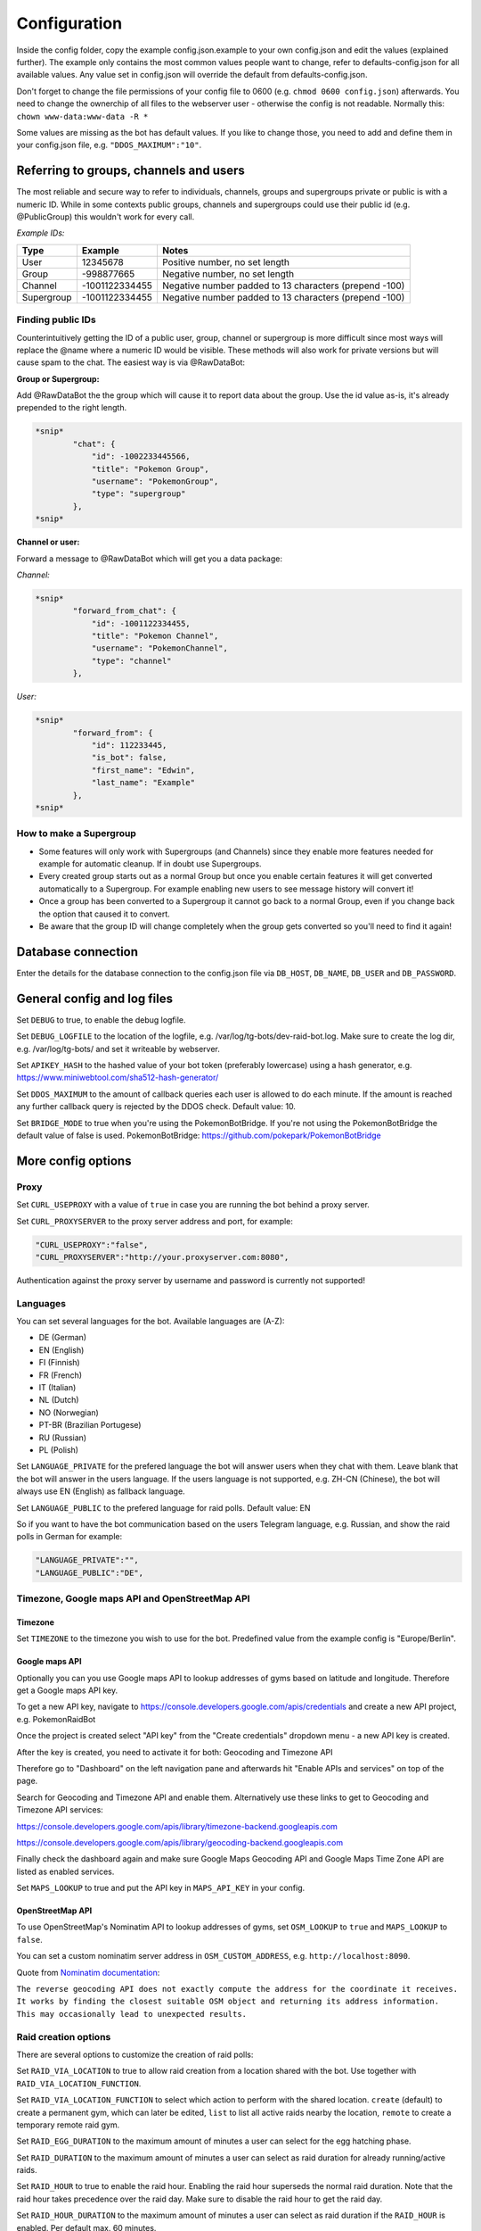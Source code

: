 Configuration
==============

Inside the config folder, copy the example config.json.example to your own config.json and edit the values (explained further). The example only contains the most common values people want to change, refer to defaults-config.json for all available values. Any value set in config.json will override the default from defaults-config.json.

Don't forget to change the file permissions of your config file to 0600 (e.g. ``chmod 0600 config.json``\ ) afterwards. You need to change the ownerchip of all files to the webserver user - otherwise the config is not readable. Normally this: ``chown www-data:www-data -R *``

Some values are missing as the bot has default values. If you like to change those, you need to add and define them in your config.json file, e.g. ``"DDOS_MAXIMUM":"10"``.

Referring to groups, channels and users
---------------------------------------

The most reliable and secure way to refer to individuals, channels, groups and supergroups private or public is with a numeric ID.
While in some contexts public groups, channels and supergroups could use their public id (e.g. @PublicGroup) this wouldn't work for every call.

*Example IDs:*

.. list-table::
   :header-rows: 1

   * - Type
     - Example
     - Notes
   * - User
     - 12345678
     - Positive number, no set length
   * - Group
     - -998877665
     - Negative number, no set length
   * - Channel
     - -1001122334455
     - Negative number padded to 13 characters (prepend -100)
   * - Supergroup
     - -1001122334455
     - Negative number padded to 13 characters (prepend -100)


Finding public IDs
^^^^^^^^^^^^^^^^^^

Counterintuitively getting the ID of a public user, group, channel or supergroup is more difficult since most ways will replace the @name where a numeric ID would be visible. These methods will also work for private versions but will cause spam to the chat. The easiest way is via @RawDataBot:

**Group or Supergroup:**

Add @RawDataBot the the group which will cause it to report data about the group. Use the id value as-is,
it's already prepended to the right length.

.. code-block::

   *snip*
           "chat": {
               "id": -1002233445566,
               "title": "Pokemon Group",
               "username": "PokemonGroup",
               "type": "supergroup"
           },
   *snip*

**Channel or user:**

Forward a message to @RawDataBot which will get you a data package:

*Channel:*

.. code-block::

   *snip*
           "forward_from_chat": {
               "id": -1001122334455,
               "title": "Pokemon Channel",
               "username": "PokemonChannel",
               "type": "channel"
           },

*User:*

.. code-block::

   *snip*
           "forward_from": {
               "id": 112233445,
               "is_bot": false,
               "first_name": "Edwin",
               "last_name": "Example"
           },
   *snip*

How to make a Supergroup
^^^^^^^^^^^^^^^^^^^^^^^^


* Some features will only work with Supergroups (and Channels) since they enable more features needed for example for automatic cleanup. If in doubt use Supergroups.
* Every created group starts out as a normal Group but once you enable certain features it will get converted automatically to a Supergroup. For example enabling new users to see message history will convert it!
* Once a group has been converted to a Supergroup it cannot go back to a normal Group, even if you change back the option that caused it to convert.
* Be aware that the group ID will change completely when the group gets converted so you'll need to find it again!

Database connection
-------------------

Enter the details for the database connection to the config.json file via ``DB_HOST``\ , ``DB_NAME``\ , ``DB_USER`` and ``DB_PASSWORD``.

General config and log files
----------------------------

Set ``DEBUG`` to true, to enable the debug logfile.

Set ``DEBUG_LOGFILE`` to the location of the logfile, e.g. /var/log/tg-bots/dev-raid-bot.log. Make sure to create the log dir, e.g. /var/log/tg-bots/ and set it writeable by webserver.

Set ``APIKEY_HASH`` to the hashed value of your bot token (preferably lowercase) using a hash generator, e.g. https://www.miniwebtool.com/sha512-hash-generator/

Set ``DDOS_MAXIMUM`` to the amount of callback queries each user is allowed to do each minute. If the amount is reached any further callback query is rejected by the DDOS check. Default value: 10.

Set ``BRIDGE_MODE`` to true when you're using the PokemonBotBridge. If you're not using the PokemonBotBridge the default value of false is used. PokemonBotBridge: https://github.com/pokepark/PokemonBotBridge

More config options
-------------------

Proxy
^^^^^

Set ``CURL_USEPROXY`` with a value of ``true`` in case you are running the bot behind a proxy server.

Set ``CURL_PROXYSERVER`` to the proxy server address and port, for example:

.. code-block::

   "CURL_USEPROXY":"false",
   "CURL_PROXYSERVER":"http://your.proxyserver.com:8080",

Authentication against the proxy server by username and password is currently not supported!

Languages
^^^^^^^^^

You can set several languages for the bot. Available languages are (A-Z):


* DE (German)
* EN (English)
* FI (Finnish)
* FR (French)
* IT (Italian)
* NL (Dutch)
* NO (Norwegian)
* PT-BR (Brazilian Portugese)
* RU (Russian)
* PL (Polish)

Set ``LANGUAGE_PRIVATE`` for the prefered language the bot will answer users when they chat with them. Leave blank that the bot will answer in the users language. If the users language is not supported, e.g. ZH-CN (Chinese), the bot will always use EN (English) as fallback language.

Set ``LANGUAGE_PUBLIC`` to the prefered language for raid polls. Default value: EN

So if you want to have the bot communication based on the users Telegram language, e.g. Russian, and show the raid polls in German for example:

.. code-block::

   "LANGUAGE_PRIVATE":"",
   "LANGUAGE_PUBLIC":"DE",

Timezone, Google maps API and OpenStreetMap API
^^^^^^^^^^^^^^^^^^^^^^^^^^^^^^^^^^^^^^^^^^^^^^^

Timezone
~~~~~~~~

Set ``TIMEZONE`` to the timezone you wish to use for the bot. Predefined value from the example config is "Europe/Berlin".

Google maps API
~~~~~~~~~~~~~~~

Optionally you can you use Google maps API to lookup addresses of gyms based on latitude and longitude. Therefore get a Google maps API key.

To get a new API key, navigate to https://console.developers.google.com/apis/credentials and create a new API project, e.g. PokemonRaidBot

Once the project is created select "API key" from the "Create credentials" dropdown menu - a new API key is created.

After the key is created, you need to activate it for both: Geocoding and Timezone API

Therefore go to "Dashboard" on the left navigation pane and afterwards hit "Enable APIs and services" on top of the page.

Search for Geocoding and Timezone API and enable them. Alternatively use these links to get to Geocoding and Timezone API services:

https://console.developers.google.com/apis/library/timezone-backend.googleapis.com

https://console.developers.google.com/apis/library/geocoding-backend.googleapis.com

Finally check the dashboard again and make sure Google Maps Geocoding API and Google Maps Time Zone API are listed as enabled services.

Set ``MAPS_LOOKUP`` to true and put the API key in ``MAPS_API_KEY`` in your config.

OpenStreetMap API
~~~~~~~~~~~~~~~~~

To use OpenStreetMap's Nominatim API to lookup addresses of gyms, set ``OSM_LOOKUP`` to ``true`` and  ``MAPS_LOOKUP`` to ``false``.

You can set a custom nominatim server address in ``OSM_CUSTOM_ADDRESS``, e.g. ``http://localhost:8090``.

Quote from `Nominatim documentation <https://nominatim.org/release-docs/latest/api/Reverse/>`_\ :

``The reverse geocoding API does not exactly compute the address for the coordinate it receives. It works by finding the closest suitable OSM object and returning its address information. This may occasionally lead to unexpected results.``

Raid creation options
^^^^^^^^^^^^^^^^^^^^^

There are several options to customize the creation of raid polls:

Set ``RAID_VIA_LOCATION`` to true to allow raid creation from a location shared with the bot. Use together with ``RAID_VIA_LOCATION_FUNCTION``.

Set ``RAID_VIA_LOCATION_FUNCTION`` to select which action to perform with the shared location. ``create`` (default) to create a permanent gym, which can later be edited, ``list`` to list all active raids nearby the location, ``remote`` to create a temporary remote raid gym.

Set ``RAID_EGG_DURATION`` to the maximum amount of minutes a user can select for the egg hatching phase.

Set ``RAID_DURATION`` to the maximum amount of minutes a user can select as raid duration for already running/active raids.

Set ``RAID_HOUR`` to true to enable the raid hour. Enabling the raid hour superseds the normal raid duration. Note that the raid hour takes precedence over the raid day. Make sure to disable the raid hour to get the raid day.

Set ``RAID_HOUR_DURATION`` to the maximum amount of minutes a user can select as raid duration if the ``RAID_HOUR`` is enabled. Per default max. 60 minutes.

Set ``RAID_HOUR_CREATION_LIMIT`` to the maximum amount of raids a user can create if the ``RAID_HOUR`` is enabled. Per default 1 raid.

Set ``RAID_DAY`` to true to enable the raid day. Enabling the raid day superseds the normal raid duration. Note that the raid hour takes precedence over the raid day. Make sure to disable the raid hour to get the raid day.

Set ``RAID_DAY_DURATION`` to the maximum amount of minutes a user can select as raid duration if the ``RAID_DAY`` is enabled. Per default max. 180 minutes.

Set ``RAID_DAY_CREATION_LIMIT`` to the maximum amount of raids a user can create if the ``RAID_DAY`` is enabled. Per default 1 raid.

Set ``RAID_DURATION_CLOCK_STYLE`` to customize the default style for the raid start time selection. Set to true, the bot will show the time in clocktime style, e.g. "18:34" as selection when the raid will start. Set to false the bot will show the time until the raid starts in minutes, e.g. "0:16" (similar to the countdown in the gyms). Users can switch between both style in the raid creation process.

Set ``RAID_CUSTOM_GYM_LETTERS`` to further split gyms by their first letter. For example if you have a lot of gyms starting with 'St' as there are a lot of churches like St. Helen, St. Jospeh, etc. in your area and the gym list under the letter 'S' is too long, you can tell the bot to put the gyms starting with 'St' under 'St' and exclude them from the letter 'S'. There is no limitation in length, so even 'Berlin' would work to split gyms, but the recommendation is to use as less chars as possible to split the gyms. You can add multiple custom gym letters, just separate them by comma. Example: ``"RAID_CUSTOM_GYM_LETTERS":"Ber,Sch,St,Wi"``

Set ``RAID_EXCLUDE_EXRAID_DUPLICATION`` to true to exclude ex-raids from the duplication check which allows to create an ex-raid and a normal raid.

Raid time customization
^^^^^^^^^^^^^^^^^^^^^^^

There are several options to configure the times related to the raid polls:

Set ``RAID_LOCATION`` to true to send back the location as message in addition to the raid poll.

Set ``RAID_SLOTS`` to the amount of minutes which shall be between the voting slots.

Set ``RAID_DIRECT_START`` to the first slot directly after hatching.

Set ``RAID_FIRST_START`` to the amount of minutes required to add an earlier first start time before the first regular voting slot.

Set ``RAID_LAST_START`` to the minutes for the last start option before the a raid ends.

Set ``RAID_ANYTIME`` to true to allow attendance of the raid at any time. If set to false, users have to pick a specific time.

Raid poll design and layout
^^^^^^^^^^^^^^^^^^^^^^^^^^^

There are several options to configure the design and layout of the raid polls:

Set ``RAID_VOTE_ICONS`` to true to show the icons for the status vote buttons.

Set ``RAID_VOTE_TEXT`` to true to show the text for the status vote buttons.

Set ``RAID_LATE_MSG`` to true to enable the message hinting that some participants are late.

Set ``RAID_LATE_TIME`` to the amount of minutes the local community will may be wait for the late participants.

Set ``RAID_POLL_HIDE_USERS_TIME`` to the amount of minutes when a previous raid slot should be hidden. For example if there are 2 slots, 18:00 and 18:15, and you set the time to 10 minutes the first group of participants from 18:00 will be hidden once we reach 18:10. This helps to keep the raid poll message smaller and clearer if there are multiple groups. Set the value to 0 to always show all slots.

Edit ``RAID_POLL_UI_TEMPLATE`` to customize the order of the buttons for the raid polls. Supported elementa are ``alone, extra, extra_alien, remote, inv_plz, can_inv, ex_inv, teamlvl, time, pokemon, refresh, alarm, here, late, done, cancel``. Some elements may be hidden by some other config values even if they are set in the template.

Set ``RAID_POLL_HIDE_BUTTONS_RAID_LEVEL`` to the raid levels (1-5) for which the voting buttons under the raid poll should be hidden. For example a level 1 raid can be done by a single player, but it is maybe interesting to be shared as some pokemon are only available in raids.

Set ``RAID_POLL_HIDE_BUTTONS_POKEMON`` to the pokedex IDs (e.g. '1' for Bulbasaur) or pokedex ID and form combined by a minus sign (e.g. '386-normal' for Deoxys Normal form or '386-attack' for Deoxys Attack form) for which the voting buttons under the raid poll should be hidden.

Set ``RAID_POLL_HIDE_DONE_CANCELED`` to true to hide the users which are done with the raid or canceled and do not longer attend the raid.

Set ``RAID_EX_GYM_MARKER`` to set the marker for ex-raid gyms. You can use a predefined icon using the value 'icon' or any own marker, e.g. 'EX'.

Set ``RAID_CREATION_EX_GYM_MARKER`` to true to show the marker for ex-raid gyms during raid creation.

Manage bot configuration values via Telegram
^^^^^^^^^^^^^^^^^^^^^^^^^^^^^^^^^^^^^^^^^^^^

For bot admins to easily manage specific bot settings you can create a config file ``config/telegram.json`` containing the configuration values you want to be able to edit. Example file is located in ``config/defaults-telegram.json``.

Users with the right permissions can then use the commands ``/get`` and ``/set`` to manage those configuration values.

Automatically refreshing raid polls
^^^^^^^^^^^^^^^^^^^^^^^^^^^^^^^^^^^

To remove the need for pressing the refresh button on polls, you can set the config value ``AUTO_REFRESH_POLLS`` to true and then update all relevant polls via curl post.
Please note that Telegram has a limit how many queries you can send them per a certain timeperiod, so you might want to limit this feature to most important chats only.

For all chats:

.. code-block::

   curl -k -d '{"callback_query":{"data":"0:refresh_polls:0"}}' https://localhost/botdir/index.php?apikey=111111111:AABBccddEEFFggHHiijjKKLLmmnnOOPPqq

For a specific chat:

.. code-block::

   curl -k -d '{"callback_query":{"data":"[CHAT_ID]:refresh_polls:0"}}' https://localhost/botdir/index.php?apikey=111111111:AABBccddEEFFggHHiijjKKLLmmnnOOPPqq


Raid Picture mode
^^^^^^^^^^^^^^^^^

To enable raid announcements as images set ``RAID_PICTURE`` to true and set the url in ``RAID_PICTURE_URL`` to the location of raidpicture.php.

You also need to get the Pokemon sprites from known sources and put them in either images/pokemon/ or the images/pokemon_REPO-OWNER/ folder. The images/pokemon/ directory needs to be created manually, the images/pokemon_REPO-OWNER/ folders will be created automatically when by running the special download script mentioned below.

Pokemon Icons / Sprites:
Link: https://github.com/PokeMiners/pogo_assets/tree/master/Images/Pokemon%20-%20256x256

To easily download you can use a special download script on the CLI: ``php getPokemonIcons.php``

The script downloads 20 files at a time by default. You can adjust the value by adding the argument ``--chunk=`` and a number.

To save the sprites to a different location outside the actual PokemonRaidBot directory, you can use the argument ``--dir=``\ , eg. ``php getPokemonIcons.php --dir=/var/www/html/pokemon_sprites/``

The script can also be triggered via command line arguments, eg. as cron job.

If you're sharing the pokemon icons with other bots or applications and therefore placed them outside the PokemonRaidBot directory, you can easily replace the images/pokemon with a softlink to that directory. It won't interfere with git status as we adjusted the .gitignore accordingly.

Example to replace the with a symbolic link:

.. code-block::

   cd /var/www/html/PokemonRaidBot/images/
   rm -rf pokemon/
   ln -sf /var/www/html/pokemon_sprites pokemon

Font support
~~~~~~~~~~~~

If we included support for every unicode glyph under the sun the fonts alone would be over 1GB, thus we only ship the base Noto Sans fonts. If you need support for example for CJK glyphs, download a better suited font from `google.com/get/noto <https://www.google.com/get/noto/>`_\ , place the ``Regular`` & ``Bold`` font files in ``fonts/`` and override them in ``config/config.json``\ , for example:

.. code-block::

     "RAID_PICTURE_FONT_GYM": "NotoSansCJKjp-Bold.otf",
     "RAID_PICTURE_FONT_EX_GYM": "NotoSansCJKjp-Regular.otf",
     "RAID_PICTURE_FONT_TEXT": "NotoSansCJKjp-Regular.otf"

Set ``RAID_PICTURE_HIDE_LEVEL`` to the raid levels (1-5 and X) for which the raid message is shared without the picture even if ``RAID_PICTURE`` is set to true.

Set ``RAID_PICTURE_HIDE_POKEMON`` to the pokedex IDs (e.g. '1' for Bulbasaur) or pokedex ID and form combined by a minus sign (e.g. '386-normal' for Deoxys Normal form or '386-attack' for Deoxys Attack form) for which the raid message is shared without the picture even if ``RAID_PICTURE`` is set to true.

Set ``RAID_PICTURE_BG_COLOR`` to an RGB value to specify the background color of the raid picture. (Default: black)

Set ``RAID_PICTURE_TEXT_COLOR`` to an RGB value to specify the text color of the raid picture. (Default: white)

Set ``RAID_PICTURE_STORE_GYM_IMAGES_LOCALLY`` to ``true`` if you want to download and store gym photos in ``images/gyms/`` instead of fetching them from the cloud every time an image is created.

Set ``RAID_PICTURE_ICONS_WHITE`` to ``true`` to use white weather icons for the raid picture. Especially useful when you defined a dark background color. (Default: true)

Set ``RAID_PICTURE_FILE_FORMAT`` to either ``gif``\ , ``jpeg``\ , ``jpg`` or ``png`` to specify the output format of the raid picture.

Set ``RAID_DEFAULT_PICTURE`` to the url of a default gym picture in case no gym image url is stored in the database for a gym.

Set ``RAID_PICTURE_POKEMON_TYPES`` to ``true`` (default true) to display the type icons of the raid boss.

Portal Import
^^^^^^^^^^^^^

Set ``PORTAL_IMPORT`` to ``true`` to enable the possibility to import portals from Telegram Ingress Bots.

Set ``RAID_PICTURE_STORE_GYM_IMAGES_LOCALLY`` to ``true`` to download the portal image from Telegram Ingress Bots. When set to ``false`` the URL of the portal image is stored in the database.

Raid sharing
^^^^^^^^^^^^

You can share raid polls with any chat in Telegram via a share button.

Sharing raid polls can be restricted, so only specific chats/users can be allowed to share a raid poll - take a look at the permission system!

With a predefined list ``SHARE_CHATS`` you can specify the chats which should appear as buttons for sharing raid polls.

You can define different chats for specific raid levels using ``SHARE_CHATS_LEVEL_`` plus the raid level too. Raid levels can be 'X', '5', '4', '3', '2' or '1'.

For the ID of a chat either forward a message from the chat to a bot like @RawDataBot, @getidsbot or search the web for another method ;)

Examples:

Sharing all raids to two chats
~~~~~~~~~~~~~~~~~~~~~~~~~~~~~~

Predefine sharing all raids to the chats -100111222333 and -100444555666

``"SHARE_CHATS":"-100111222333,-100444555666"``

Sharing split to channels by level
~~~~~~~~~~~~~~~~~~~~~~~~~~~~~~~~~~

Predefine sharing all raids to the chats -100111222333 and -100444555666, except level 5 raids which will be shared to the chat -100999666333

``"SHARE_CHATS":"-100111222333,-100444555666"``
``"SHARE_CHATS_LEVEL_5":"-100444555666"``

Raids from Webhook
~~~~~~~~~~~~~~~~~~

You can receive Raids from a mapping system such as MAD via Webhook.
For that you need to setup ``WEBHOOK_CREATOR``\ , and to automatically share raids to chats, 
``"WEBHOOK_CHATS_ALL_LEVELS":"-100444555666"``
or by Raidlevel ``"WEBHOOK_CHATS_LEVEL_5":"-100444555666"``
All incoming raids will be published in these chats.

If you only want to automatically share a specific Pokemon, you can do that by editing the ``WEBHOOK_CHATS_BY_POKEMON`` json array:


.. code-block::

  "WEBHOOK_CHATS_BY_POKEMON" : [
    {
        "pokemon_id": 744,
        "chats":[chat_id_1, chat_id_2]
    },
    {
        "pokemon_id": 25,
        "form_id": 2678,
        "chats":[chat_id_3]
    }
  ],

``pokemon_id`` and ``chats`` are required objects, ``form_id`` is optional.

Filter Raids from Webhook / geoconfig.json
~~~~~~~~~~~~~~~~~~~~~~~~~~~~~~~~~~~~~~~~~~

If you have multiple Chats for different Areas you can setup them in
``"WEBHOOK_CHATS_LEVEL_5_0":"-100444555666"`` matching with your configuration in the geoconfig.json.
Go to http://geo.jasparke.net/ and create an Area (Geofence), where your gyms are.
When you are finished, click on 'exp' and save the coordinates to your geoconfig.json. And for the ID 0 you use "WEBHOOK_CHATS_LEVEL_5_0", for ID 1 "WEBHOOK_CHATS_LEVEL_5_1" and so on.
The raids will only be posted into the defined chats.

Extended Raid-Sharing
~~~~~~~~~~~~~~~~~~~~~

If you are using multiple Channel, you can setup one Channel as Main-Channel "SHARE_CHATS_AFTER_ATTENDANCE":"-100444555666" and on votes in different Channel, the Raid will be shared to your Main-Channel. Activate this function with "SHARE_AFTER_ATTENDANCE":true
This is important for Raids from Webhooks. All Raids were posted to one Channel, which can be muted to the users. But if someone votes for a raid, this raid will be posted to a unmuted channel, where all others get a notification.

Event raids
^^^^^^^^^^^

Users with the proper access rights can choose to create event raids. These can be handy for example on raid hours and raid days. These special raid polls have event specific name, description and poll settings that need to be set in database. Example of a few settings is in ``sql/event-table-example.sql``.

``vote_key_mode`` currently supports 2 modes, 0 and 1. 0 is the standard mode where users vote for a time when they are attending. 1 is a mode with no timeslots, just a button for 'attending'.

With ``time_slots`` you can set event secific time slots for vote keys when ``vote_key_mode`` 0 is selected.

``raid_duration`` is the duration of the raids of that event type.

``hide_raid_picture`` hides the raid picture from these event polls even if ``RAID_PICTURE`` is set to ``true``.

``pokemon_title`` select how the Pokemon name is displayed for this event.
``0`` = hide Pokemon name
``1`` = Raid boss: Kyogre
``2`` = Featured Pokemon: Kyogre

Trainer settings
----------------

The command '/trainer' allows users of the bot to change their trainer data like team, level, trainercode and trainername. It is also used to share a message that allows trainers to modify their trainer data like team and level to another chat. To share this message, every chat specified in the raid sharing list like SHARE_CHATS are used.

With ``TRAINER_CHATS`` you can specify additional chats which should appear as buttons too for sharing the trainer message.

Set ``TRAINER_BUTTONS_TOGGLE`` to true to enable the toggle which shows/hides the team and level+/- buttons under the trainer message. To disable the toggle button and always show the team and level+/- buttons set it to false.

Add additional chats -100999555111 and -100888444222 to share the trainer message

``"TRAINER_CHATS":"-100999555111,-100888444222"``

Set ``CUSTOM_TRAINERNAME`` to true to enable custom trainernames.

Set ``RAID_POLL_SHOW_TRAINERCODE`` to true to enable saving and displaying of trainercodes.

Raid overview
-------------

The bot allows you to list all raids which got shared with one or more chats as a single raid overview message to quickly get an overview of all raids which are currently running and got shared in each chat. You can view and share raid overviews via the /overview command - but only if some raids are currently active and if these active raids got shared to any chats!

To keep this raid overview always up to date when you have it e.g. pinned inside your raid channel, you can setup a cronjob that updates the message by calling the overview_refresh module.

You can either refresh all shared raid overview messages by calling the following curl command:

``curl -k -d '{"callback_query":{"data":"0:overview_refresh:0"}}' https://localhost/botdir/index.php?apikey=111111111:AABBccddEEFFggHHiijjKKLLmmnnOOPPqq``

To just refresh the raid overview message you've shared with a specific chat (e.g. -100112233445) use:

``curl -k -d '{"callback_query":{"data":"0:overview_refresh:-100112233445"}}' https://localhost/botdir/index.php?apikey=111111111:AABBccddEEFFggHHiijjKKLLmmnnOOPPqq``

To delete a shared raid overview message you can use the ``/overview`` command too.

With the ``RAID_PIN_MESSAGE`` in the config you can add a custom message to the bottom of the raid overview messages.

Raid Map
--------

Set ``MAP_URL`` to the URL of your map to add it to each raid poll.

Cleanup
-------

The bot features an automatic cleanup of Telegram raid poll messages as well as cleanup of the database (attendance and raids tables).

To activate cleanup you need to `make sure your groups are Supergroups or Channels <#which-group-type-should-i-use--how-do-i-make-a-group-a-supergroup>`_\ , make your bot an admin in this chat, enable cleanup in the config and create a cronjob to trigger the cleanup process.


#. Set the ``CLEANUP`` in the config to ``true`` and define a cleanup secret/passphrase under ``CLEANUP_SECRET``.
#. Activate the cleanup of Telegram messages and/or the database for raids by setting ``CLEANUP_TELEGRAM`` / ``CLEANUP_DATABASE`` to true.

   * **Do note** that ``CLEANUP_TELEGRAM`` will not work in groups that are not Supergroups or Channels!

#. Specify the amount of minutes which need to pass by after raid has ended before the bot executes the cleanup.

   * Times are in minutes in ``CLEANUP_TIME_TG`` for Telegram cleanup and ``CLEANUP_TIME_DB`` for database cleanup.
   * The value for the minutes of the database cleanup ``CLEANUP_TIME_DB`` must be greater than then one for Telegram cleanup ``CLEANUP_TIME_TG``. Otherwise cleanup will do nothing and exit due to misconfiguration!

#. Finally set up a cronjob to trigger the cleanup. For example with curl:

  .. code-block::

     curl -k -d '{"cleanup":{"secret":"your-cleanup-secret/passphrase"}}' https://localhost/index.php?apikey=111111111:AABBCCDDEEFFGGHHIIJJKKLLMMNNOOPP123`

Access permissions
------------------

Public access
^^^^^^^^^^^^^

When no Telegram id, group, supergroup or channel is specified in ``BOT_ADMINS`` the bot will allow everyone to use it (public access).

Example for public access: ``"BOT_ADMINS":""``

Access and permissions
^^^^^^^^^^^^^^^^^^^^^^

The ``MAINTAINER_ID`` is not able to access the bot nor has any permissions as that id is only contacted in case of errors and issues with the bot configuration.

The ``BOT_ADMINS`` have all permissions and can use any feature of the bot.

Telegram Users can only vote on raid polls, but have no access to other bot functions (unless you configured it).

In order to allow Telegram chats to access the bot and use commands/features, you need to create an access file.

It does not matter if a chat is a user, group, supergroup or channel - any kind of chat is supported as every chat has a chat id!

Those access files need to be placed under the subdirectory 'access' and follow a special name scheme.

.. list-table::
   :header-rows: 1

   * - Chat type
     - User role
     - Name of the access file
     - Example
   * - User
     - -
     - ``accessCHAT_ID``
     - ``access111555999``
   * - 
     - 
     - 
     - 
   * - Group, Supergroup, Channel
     - Any role
     - ``accessCHAT_ID``
     - ``access-100224466889``
   * - 
     - Creator
     - ``creatorCHAT_ID``
     - ``creator-100224466889``
   * - 
     - Admin
     - ``adminsCHAT_ID``
     - ``admins-100224466889``
   * - 
     - Member
     - ``membersCHAT_ID``
     - ``members-100224466889``
   * - 
     - Restricted
     - ``restrictedCHAT_ID``
     - ``restricted-100224466889``
   * - 
     - Kicked
     - ``kickedCHAT_ID``
     - ``kicked-100224466889``


As you can see in the table, you can define different permissions for the creator, the admins and the members of a group, supergroup and channel.

You can also create just one access file for groups, supergroups or channels (e.g. ``access-100224466889``\ ) so any user has the same permission regardless of their role in the chat, but this is not recommended (see important note below!).

.. warning::
    Any role means any role - so in addition to roles 'creator', 'administrator' or 'member' this will also grant 'restricted' and 'kicked' users to access the bot with the defined permissions!

To exclude 'restricted' and 'kicked' users when using an access file for any role (e.g. ``access-100224466889``\ ) you can add the permissions ``ignore-restricted`` and ``ignore-kicked`` to the access file!

User with the role 'left' are automatically receiving an 'Access denied' from the bot as they willingly have choosen to leave the chat through which they got access to the bot!**

Every access file allows the access for a particular chat and must include the permissons which should be granted to that chat.

To differ between all those access file you can add any kind of comment to the filename of the access file itself. Just make sure to not use a number (0-9) right after the chat id!

Consider you have 4 channels. One for each district of your town: east, west, south and north. So you could name the access file for example like this:

.. code-block::

   access-100333444555 South-Channel
   access-100444555666+NorthernChannel
   admins-100222333444_West-District
   creator-100111222333-Channel-East-District
   creator-100444555666+NorthernChannel
   members-100111222333-Channel-East-District
   members-100222333444_West-District

Permissions overview
^^^^^^^^^^^^^^^^^^^^

The following table shows the permissions you need to write into an access file (last column) to grant permissions to chats.

In an access file it is **One permission per line** - so not separated by space, comma or any other char!

A few examples for access files can be found below the permission overview table.

.. list-table::
   :header-rows: 1

   * - Access
     - **Action and /command**
     - Permission inside access file
   * - Bot
     - Access the bot itself
     - ``access-bot``
   * - 
     - Deny access to restricted group/supergroup/channel members
     - ``ignore-restricted``
   * - 
     - Deny access to kicked group/supergroup/channel members
     - ``ignore-kicked``
   * - 
     - 
     - 
   * - Raid poll
     - Vote on shared raid poll
     - Not required!
   * - 
     - Create raids ``/start``\ , ``/raid``
     - ``create``
   * - 
     - Create ex-raids ``/start``
     - ``ex-raids``
   * - 
     - Create event raids ``/start``
     - ``event-raids``
   * - 
     - Change raid duration ``/start``
     - ``raid-duration``
   * - 
     - List all raids ``/list`` and ``/listall``
     - ``list``
   * - 
     - Manage overview ``/overview``
     - ``overview``
   * - 
     - Delete OWN raid polls ``/delete``
     - ``delete-own``
   * - 
     - Delete ALL raid polls ``/delete``
     - ``delete-all``
   * - 
     - View raid poll history ``/history``
     - ``history``
   * - 
     - 
     - 
   * - Sharing
     - Share OWN created raids to predefined chats 'SHARE_CHATS'
     - ``share-own``
   * - 
     - Share ALL created raids to predefined chats 'SHARE_CHATS'
     - ``share-all``
   * - 
     - Share OWN created raids to any chat
     - ``share-own`` and ``share-any-chat``
   * - 
     - Share ALL created raids to any chat
     - ``share-all`` and ``share-any-chat``
   * - 
     - 
     - 
   * - Pokemon
     - Update pokemon on OWN raid polls ``/pokemon``
     - ``pokemon-own``
   * - 
     - Update pokemon on ALL raid polls ``/pokemon``
     - ``pokemon-all``
   * - 
     - 
     - 
   * - Gym
     - Get gym details ``/gym``
     - ``gym-details``
   * - 
     - Edit extended gym details ``/gym``
     - ``gym-edit``
   * - 
     - Delete a gym ``/gym``
     - ``gym-delete``
   * - 
     - Add a gym ``/gym``
     - ``gym-add``
   * - 
     - 
     - 
   * - Settings
     - Read the value of a specific setting in bot config ``/get``
     - ``config-get``
   * - 
     - Set the value of a specific setting in bot config ``/set``
     - ``config-set``
   * - 
     - 
     - 
   * - Trainer
     - Set trainer data ``/trainer``
     - ``trainer``
   * - 
     - Share trainer data message ``/trainer``
     - ``trainer-share``
   * - 
     - Delete trainer data message ``/trainer``
     - ``trainer-delete``
   * - 
     - 
     - 
   * - Portal
     - Import portals via inline search from other bots
     - ``portal-import``
   * - 
     - 
     - 
   * - Pokedex
     - Manage raid Pokemon ``/pokedex``
     - ``pokedex``
   * - 
     - 
     - 
   * - Help
     - Show help ``/help``
     - ``help``
   * - 
     - 
     - 
   * - Tutorial
     - Allow users to access tutorial
     - ``tutorial``
   * - 
     - Force user to complete tutorial before allowing the use of any other command
     - ``force-tutorial``


Examples
~~~~~~~~

*Allow the user 111555999 to create raid polls and share them to the predefined chat list*

Access file: ``access\access111555999``

Content of the access file, so the actual permissions:

.. code-block::

   access-bot
   create
   share-own

*Allow the creator and the admins of the channel -100224466889 to create raid polls as well as sharing raid polls created by their own or others to the predefined chat list or any other chat*

Access file for the creator: ``access\creator-100224466889``

Access file for the admins: ``access\admins-100224466889``

Important: The minus ``-`` in front of the actual chat id must be part of the name as it's part of the chat id!

Content of the access files, so the actual permissions:

.. code-block::

   access-bot
   create
   share-all
   share-own
   share-any-chat

Tutorial mode
-------------

To help with teaching users how to use the bot, you can force them to go through a tutorial (that you must create) before they are able to use any of the bot's commands. This feature is mainly intended to be used in small communities with one small raid group.

To enable this feature:


* Create ``tutorial.php`` in config folder. Use ``tutorial.php.example`` as reference
* Set ``TUTORIAL_MODE`` to ``true`` in ``config.json``
* ``tutorial`` in access config file(s)
* ``force-tutorial`` in access config file(s) to force users to go through the tutorial before they're able to use the bot.

Customization
-------------

The bot allows you to customize things and therefore has a folder 'custom' for your customizations.

Custom icons
^^^^^^^^^^^^

In case you do not like some of the predefined icons and might like to change them to other/own icons:


* Create a file named ``constants.php`` in the custom folder
* Lookup the icon definitions you'd like to change in either the core or bot constants.php (\ ``core/bot/constants.php`` and ``constants.php``\ )
* Define your own icons in your custom constants.php
* For example to change the yellow exclamation mark icon to a red exclamation mark put the following in your ``custom/constants.php``\ :

``<?php
defined('EMOJI_WARN')           or define('EMOJI_WARN',    iconv('UCS-4LE', 'UTF-8', pack('V', 0x2757)));``


* Make sure to not miss the first line which declares the file as php file!
* To get the codes (here: 0x2757) of the icons/emojis, take a look at one of the large emoji databases in the web. They ususally have them mentioned and also show how the icons look like on different systems.

Custom translation
^^^^^^^^^^^^^^^^^^

To change translations you can do the following:


* Create a file named ``language.json`` in the custom folder
* Find the translation name/id by searching the core and bot language.php files (\ ``core/lang/language.php`` and ``lang/language.php``\ )
* Set your own translation in your custom language.json
* For example to change the translation of 'Friday' to a shorter 'Fri' put the following in your ``custom/language.json``\ :

.. code-block::

   {
       "weekday_5":{
           "EN":"Fri"
       }
   }


* Make sure to create a valid JSON file for your custom translations
* To verify your custom language.json you can use several apps, programs and web services.

Config reference
----------------

* For default values, see ``config/defaults-config.json``.
* Most values are strings.
* Boolean values should use ``true`` & ``false``\ , not strings.
* Any lists are given as a comma separated string.
* For raid levels, valid values are 1,2,3,4,5,X where X stands for Ex-Raid.
* If your config is not valid json, the bot will not work. Use a jslinter if in doubt.

.. list-table::
   :header-rows: 1

   * - Option
     - Description
   * - APIKEY_HASH
     - Telegram API key hashed in sha512
   * - BOT_ADMINS
     - List of admin identifiers (comma separated Telegram ids)
   * - BOT_ID
     - One letter ID for the bot used in debug logging. Mostly useful if you run multiple.
   * - BOT_NAME
     - Name of the bot.
   * - BRIDGE_MODE
     - Bool, whether to enable bridge mode.
   * - CLEANUP_DATABASE
     - Bool, whether to clean up finished raids from DB if cleanup is enabled.
   * - CLEANUP_LOG
     - Log cleanup operations in a separate file, quite verbose!
   * - CLEANUP_LOGFILE
     - Full path to Log file where cleanup operations are logged.
   * - CLEANUP_SECRET
     - Plain text passphrase to protect cleanup calls.
   * - CLEANUP_TELEGRAM
     - Bool, whether to clean up raid polls posted by the bot if cleanup is enabled.
   * - CLEANUP_TIME_DB
     - In minutes how old DB entries (past raid end-time) need to be to be eligible for cleanup
   * - CLEANUP_TIME_TG
     - In minutes how old TG posts (past raid end-time) need to be to be eligible for cleanup
   * - CLEANUP
     - Bool, whether to accept cleanup calls
   * - CURL_PROXYSERVER
     - Address of curl proxy
   * - CURL_USEPROXY
     - Bool, enable curl via proxy
   * - DB_HOST
     - Host or ip address of MySQL server
   * - DB_NAME
     - Name of DB
   * - DB_PASSWORD
     - Password of dedicated RaidBot DB user
   * - DB_USER
     - Username of dedicated RaidBot DB user
   * - ENABLE_DDOS_PROTECTION
     - Bool, enables ddos protection. True by default
   * - DDOS_MAXIMUM
     - Number of actions per minute an user is allowed to perform before getting locked out for ddosing
   * - DEBUG
     - Output helpful debugging messages to ``DEBUG_LOGFILE``
   * - DEBUG_LOGFILE
     - Full path to debug logfile
   * - DEBUG_INCOMING
     - Also log details on incoming webhook data to separate file, quite verbose!
   * - DEBUG_INCOMING_LOGFILE
     - Full path to incoming data debug logfile
   * - DEBUG_SQL
     - Also log details on DB queries to separate file, quite verbose!
   * - DEBUG_SQL_LOGFILE
     - Full path to SQL debug logfile
   * - DEFAULTS_WARNING
     - json files don't support comments, this is just a comment warning you not to edit defaults.
   * - LANGUAGE_PRIVATE
     - Language to use in private messages. Leave empty to infer language from users Telegram language
   * - LANGUAGE_PUBLIC
     - Language to use in chats
   * - LOGGING_INFO
     - Log INFO level messages to the file defined by LOGGING_INFO_LOGFILE. Useful for identifying potential issues.
   * - LOGGING_INFO_LOGFILE
     - Path to logfile.
   * - MAINTAINER_ID
     - Telegram ID of main maintainer
   * - MAINTAINER
     - Name of main maintainer
   * - AUTO_REFRESH_POLLS
     - Bool, enable the auto refresh feature and hides the refresh button from polls. Requires a curl job for refreshing. 
   * - MAPS_API_KEY
     - Google Maps API key for ``MAPS_LOOKUP``
   * - MAPS_LOOKUP
     - Boolean, resolve missing gym addresses via Google Maps
   * - OSM_LOOKUP
     - Boolean, resolve missing gym addresses via OpenStreetMap
   * - OSM_CUSTOM_ADDRESS
     - String, if OSM lookup is enabled, you can set private server address here. e.g. ``http://localhost:8090``
   * - MAP_URL
     - URL to your map. This is displayed under every raid poll.
   * - CUSTOM_TRAINERNAME
     - Book, allow users to add custom trainernames via ``/trainer`` command
   * - ENABLE_GYM_AREAS
     - To divide gyms into areas when making selections through ``/start``, ``/listall`` etc. set this to true. Areas are defined in geoconfig_gym_areas.json.
   * - DEFAULT_GYM_AREA": false,
     - ID of default gymarea. Can also be set to false to only display areas.
   * - PORTAL_IMPORT
     - Bool, allow importing gyms via portal import Telegram bots
   * - RAID_ANYTIME
     - Bool, enable a final timeslot for attending at any given time.
   * - RAID_AUTOMATIC_ALARM
     - Bool, if true, force every attendee to sign up for the raid alarm automatically. If false, users can choose to set automatic alarms on via ``/trainer``.
   * - RAID_CODE_POKEMON
     - List of Pokemon dex IDs in use for private group codes
   * - RAID_CREATION_EX_GYM_MARKER
     - Highlight gyms eligible for Ex-Raids in raid polls
   * - RAID_CUSTOM_GYM_LETTERS
     - List of custom "letters" to include in gym selector, e.g. "St." or "The"
   * - RAID_DEFAULT_PICTURE
     - URL of image to use for raids if the portal photo is unknown. Only relevant for ``RAID_PICTURE``
   * - RAID_DIRECT_START
     - Bool, Allow voting for starting raids as soon as it opens
   * - RAID_DURATION
     - In minutes, default duration of raids, currently 45min
   * - RAID_DURATION_CLOCK_STYLE
     - Bool, enable showing the time a raid starts vs. duration until start
   * - RAID_EGG_DURATION
     - In minutes the maximum length of the egg phase a user is allowed to give.
   * - RAID_EXCLUDE_EXRAID_DUPLICATION
     - Bool, true to exclude ex-raids from the duplication check which allows to create an ex-raid and a normal raid at the same gym
   * - RAID_EX_GYM_MARKER
     - Enum, "icon" (default value, a star icon) or a custom text/icon to indicate an ex-raid gym in the raid polls
   * - RAID_FIRST_START
     - In minutes what the earliest timeslot is after egg has opened
   * - RAID_LAST_START
     - In minutes what the last timeslot is before the raid ends
   * - RAID_LATE_MSG
     - Bool, add a message to the raidpoll if anyone has signaled they are late.
   * - RAID_LATE_TIME
     - How many minutes to advise waiting in ``RAID_LATE_MSG``
   * - RAID_LOCATION
     - Bool, Send a separate attached location message in addition to a raid poll
   * - RAID_PICTURE
     - Bool, enable picture based raid polls instead of default text mode
   * - RAID_PICTURE_AUTOEXTEND
     - Bool, send the picture and poll as separate messages
   * - RAID_PICTURE_STORE_GYM_IMAGES_LOCALLY
     - Bool, option to store gym photos in ``images/gyms`` instead of fetching them from cloud every time
   * - RAID_PICTURE_BG_COLOR
     - List of RGB values for ``RAID_PICTURE`` poll background color, e.g. "0,0,0" for black
   * - RAID_PICTURE_FILE_FORMAT
     - Format for raid pictures for ``RAID_PICTURE``\ , valid values are gif, jpg, jpeg, png
   * - RAID_PICTURE_FONT_GYM
     - Font used for gym names for regular raids. must match a ttf or otf file under ``fonts/``. Probably should be of weight Bold.
   * - RAID_PICTURE_FONT_EX_GYM
     - Font used for gym names for ex-raids. must match a ttf or otf file under ``fonts/``. Probably should be of weight Regular.
   * - RAID_PICTURE_FONT_TEXT
     - Font used for most text in raid pictures. must match a ttf or otf file under ``fonts/``. Probably should be of weight Regular.
   * - RAID_PICTURE_HIDE_LEVEL
     - List of levels to exclude from ``RAID_PICTURE`` (will fall back to text mode)
   * - RAID_PICTURE_HIDE_POKEMON
     - List of Pokemon dex IDs to exclude from ``RAID_PICTURE`` (will fall back to text mode)
   * - RAID_PICTURE_ICONS_WHITE
     - Bool, use white icons in ``RAID_PICTURE`` instead of black
   * - RAID_PICTURE_POKEMON_ICONS
     - Comma separated list of pokemon icon sources (currently PokeMiners and ZeChrales)
   * - RAID_PICTURE_TEXT_COLOR
     - List of RGB values for ``RAID_PICTURE`` poll text color, e.g "255,255,255" for white
   * - RAID_PICTURE_POKEMON_TYPES
     - Bool, display the raid boss' typing icons in raid picture
   * - RAID_PICTURE_URL
     - Fully qualified HTTPS URL to ``raidpicture.php``\ , for example ``https://example.com/raidbot/raidpicture.php``
   * - RAID_PIN_MESSAGE
     - Custom message added to the bottom of the raid overview messages
   * - RAID_POLL_HIDE_BUTTONS_POKEMON
     - List of Pokemon dex IDs for which voting buttons are disabled
   * - RAID_POLL_HIDE_BUTTONS_RAID_LEVEL
     - List of raid levels for which voting buttons are disabled
   * - RAID_POLL_HIDE_DONE_CANCELED
     - Bool, hide the Done and Cancel buttons from raid polls
   * - RAID_POLL_HIDE_USERS_TIME
     - In minutes, after what time the previous raid slots are hidden from a raid poll
   * - RAID_POLL_UI_TEMPLATE
     - Array, Order of elements in raid polls. Supported elementa are ``alone, extra, extra_alien, remote, inv_plz, can_inv, ex_inv, teamlvl, time, pokemon, refresh, alarm, here, late, done, cancel``.
   * - RAID_POLL_POKEMON_NAME_FIRST_LINE
     - Shows the Name of the Pokemon instead of ``Raid:`` - Good for Message Preview to see which Pokemon the Raid will be.
   * - RAID_POLL_CALCULATE_MAPS_ROUTE
     - TRUE: Will show the Route to the Gym while clicking onto gym-address - FALSE: Will open Google Maps and only show the gym as a point in the map.
   * - RAID_POLL_SHOW_NICK_OVER_NAME
     - Show users Telegram @username instead of name
   * - RAID_POLL_SHOW_TRAINERCODE
     - With /trainer everyone can set his trainercode and it will be shown on raidpolls, if the trainer chooses everytime (or renamed to invite me) and inside raidalarm messages
   * - RAID_POLL_SHOW_TRAINERNAME_STRING
     - Bool, Print every attendees', who wish to be invited, trainername in copyable search string within the raid poll
   * - RAID_POLL_SHOW_START_LINK
     - Display the ``START``\ -link in raid poll that allows users to send lobby code to other participants.
   * - RAID_POLL_SHOW_CREATOR
     - Display the creator of the raid in the bottom of raid poll.
   * - RAID_POLL_ENABLE_HYPERLINKS_IN_NAMES
     - Enable hyperlinks to user profiles in participant names in raid polls. It's recommended to disable this if you're running the bot in a supergroup and with ``RAID_PICTURE`` mode on.
   * - RAID_POLL_SHOW_NICK_OVER_NAME
     - Bool, If ``CUSTOM_TRAINERNAME`` is ``false``\ , display user's Telegram nickname (@name) instead of name (first name + last name)
   * - RAID_ENDED_HIDE_KEYS
     - Bool, Hide the ``Raid done`` button in raid polls after the raid has ended
   * - RAID_REMOTEPASS_USERS_LIMIT
     - Integer, How many remote participants to allow into a single raid
   * - RAID_SLOTS
     - Amount of minutes between raid poll voting slots
   * - RAID_VIA_LOCATION
     - Bool, enable creating or sharing raids by sharing a location with the bot. Works together with ``RAID_VIA_LOCATION_FUNCTION``.
   * - RAID_VIA_LOCATION_FUNCTION
     - ``create``, ``list`` or ``remote``, which function to perform when user shares a location with the bot. ``create`` to create a permanent gym, which can later be edited, ``list`` to list all active raids nearby the location, ``remote`` to create a temporary remote raid gym.
   * - RAID_VOTE_ICONS
     - Bool, use icons on raid poll buttons
   * - RAID_VOTE_TEXT
     - Bool, use text on raid poll buttons
   * - SHARE_CHATS_LEVEL_1
     - List of Telegram chat IDs available for sharing raids of level 1
   * - SHARE_CHATS_LEVEL_2
     - List of Telegram chat IDs available for sharing raids of level 2
   * - SHARE_CHATS_LEVEL_3
     - List of Telegram chat IDs available for sharing raids of level 3
   * - SHARE_CHATS_LEVEL_4
     - List of Telegram chat IDs available for sharing raids of level 4
   * - SHARE_CHATS_LEVEL_5
     - List of Telegram chat IDs available for sharing raids of level 5
   * - SHARE_CHATS_LEVEL_X
     - List of Telegram chat IDs available for sharing Ex-Raids
   * - SHARE_CHATS
     - List of Telegram chat IDs available for sharing any raids
   * - MYSQL_SORT_COLLATE
     - Charset added to SQL query for sorting gym names
   * - TIMEZONE
     - Timezone definition to use as per `TZ database names <https://www.wikiwand.com/en/List_of_tz_database_time_zones#/List>`_
   * - TRAINER_MAX_LEVEL
     - Int, Maximum level a trainer can be (currently 50)
   * - TRAINER_BUTTONS_TOGGLE
     - Bool, true to show/hide the team and level+/- buttons below the trainer data setup messages once a users hits the "trainer info" button. False to always show the team and level+/- buttons.
   * - TRAINER_CHATS
     - List of chats where trainer data setup messages can be shared
   * - UPGRADE_SQL_AUTO
     - When a DB schema upgrade is detected, run it automatically and bump config version to match.
   * - SHARE_AFTER_ATTENDANCE
     - Bool, enable raid sharing to preset chats after first attending vote
   * - SHARE_CHATS_AFTER_ATTENDANCE
     - ID (only one) of chat to auto-share raids to after first attending vote
   * - WEBHOOK_CHATS_LEVEL_1
     - List of Telegram chat IDs to autoshare raids of level 1
   * - WEBHOOK_CHATS_LEVEL_1_0
     - List of Telegram chat IDs to autoshare raids of level 1 inside geofence ID 0
   * - WEBHOOK_CHATS_LEVEL_1_1
     - List of Telegram chat IDs to autoshare raids of level 1 inside geofence ID 1
   * - WEBHOOK_CHATS_LEVEL_2
     - List of Telegram chat IDs to autoshare raids of level 2
   * - WEBHOOK_CHATS_LEVEL_3
     - List of Telegram chat IDs to autoshare raids of level 3
   * - WEBHOOK_CHATS_LEVEL_4
     - List of Telegram chat IDs to autoshare raids of level 4
   * - WEBHOOK_CHATS_LEVEL_5
     - List of Telegram chat IDs to autoshare raids of level 5
   * - WEBHOOK_CHATS_ALL_LEVELS
     - List of Telegram chat IDs to autoshare raids of any level
   * - WEBHOOK_CHATS_BY_POKEMON
     - Automatically share only specific Pokemon to set chats. See `Raids from Webhook`_ for further details.
   * - WEBHOOK_CREATE_ONLY
     - Bool, only create raids, don't autoshare them to any chat
   * - WEBHOOK_CREATOR
     - Telegram ID of the bot or user to credit as having created webhook raids
   * - WEBHOOK_EXCLUDE_POKEMON
     - List of Pokemon dex IDs to exclude from webhook raid creation
   * - WEBHOOK_EXCLUDE_RAID_LEVEL
     - List of raid levels to exclude from webhook raid creation
   * - WEBHOOK_EXCLUDE_UNKOWN
     - Bool, disable raid creation for gyms with "unknown" gym name.
   * - WEBHOOK_EXCLUDE_AUTOSHARE_DURATION
     - Time in minutes, skip autosharing of raids to chats if raid duration is greater than set value. Raids are still saved to the bot even if they aren't shared. (Default 45)
